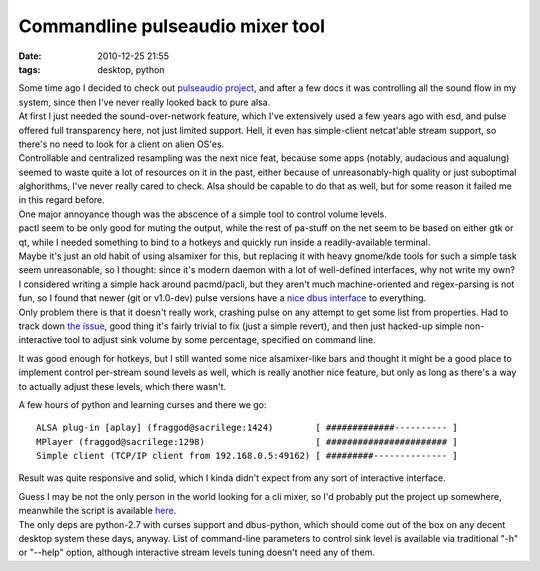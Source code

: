 Commandline pulseaudio mixer tool
#################################

:date: 2010-12-25 21:55
:tags: desktop, python


| Some time ago I decided to check out `pulseaudio project
  <http://pulseaudio.org/>`_, and after a few docs it was controlling all the
  sound flow in my system, since then I've never really looked back to pure
  alsa.
| At first I just needed the sound-over-network feature, which I've extensively
  used a few years ago with esd, and pulse offered full transparency here, not
  just limited support. Hell, it even has simple-client netcat'able stream
  support, so there's no need to look for a client on alien OS'es.
| Controllable and centralized resampling was the next nice feat, because some
  apps (notably, audacious and aqualung) seemed to waste quite a lot of
  resources on it in the past, either because of unreasonably-high quality or
  just suboptimal alghorithms, I've never really cared to check. Alsa should be
  capable to do that as well, but for some reason it failed me in this regard
  before.

| One major annoyance though was the abscence of a simple tool to control volume
  levels.
| pactl seem to be only good for muting the output, while the rest of pa-stuff
  on the net seem to be based on either gtk or qt, while I needed something to
  bind to a hotkeys and quickly run inside a readily-available terminal.
| Maybe it's just an old habit of using alsamixer for this, but replacing it
  with heavy gnome/kde tools for such a simple task seem unreasonable, so I
  thought: since it's modern daemon with a lot of well-defined interfaces, why
  not write my own?

| I considered writing a simple hack around pacmd/pacli, but they aren't much
  machine-oriented and regex-parsing is not fun, so I found that newer (git or
  v1.0-dev) pulse versions have a `nice dbus interface
  <http://pulseaudio.org/wiki/DBusInterface>`_ to everything.
| Only problem there is that it doesn't really work, crashing pulse on any
  attempt to get some list from properties. Had to track down `the issue
  <http://pulseaudio.org/ticket/887>`_, good thing it's fairly trivial to fix
  (just a simple revert), and then just hacked-up simple non-interactive tool to
  adjust sink volume by some percentage, specified on command line.

It was good enough for hotkeys, but I still wanted some nice
alsamixer-like bars and thought it might be a good place to implement
control per-stream sound levels as well, which is really another nice
feature, but only as long as there's a way to actually adjust these
levels, which there wasn't.

A few hours of python and learning curses and there we go:

::

     ALSA plug-in [aplay] (fraggod@sacrilege:1424)        [ #############---------- ]
     MPlayer (fraggod@sacrilege:1298)                     [ ####################### ]
     Simple client (TCP/IP client from 192.168.0.5:49162) [ #########-------------- ]

Result was quite responsive and solid, which I kinda didn't expect from any sort
of interactive interface.

| Guess I may be not the only person in the world looking for a cli mixer, so
  I'd probably put the project up somewhere, meanwhile the script is available
  `here <http://fraggod.net/oss/projects/pa_mixer.py>`_.
| The only deps are python-2.7 with curses support and dbus-python, which should
  come out of the box on any decent desktop system these days, anyway. List of
  command-line parameters to control sink level is available via traditional
  "-h" or "--help" option, although interactive stream levels tuning doesn't
  need any of them.
